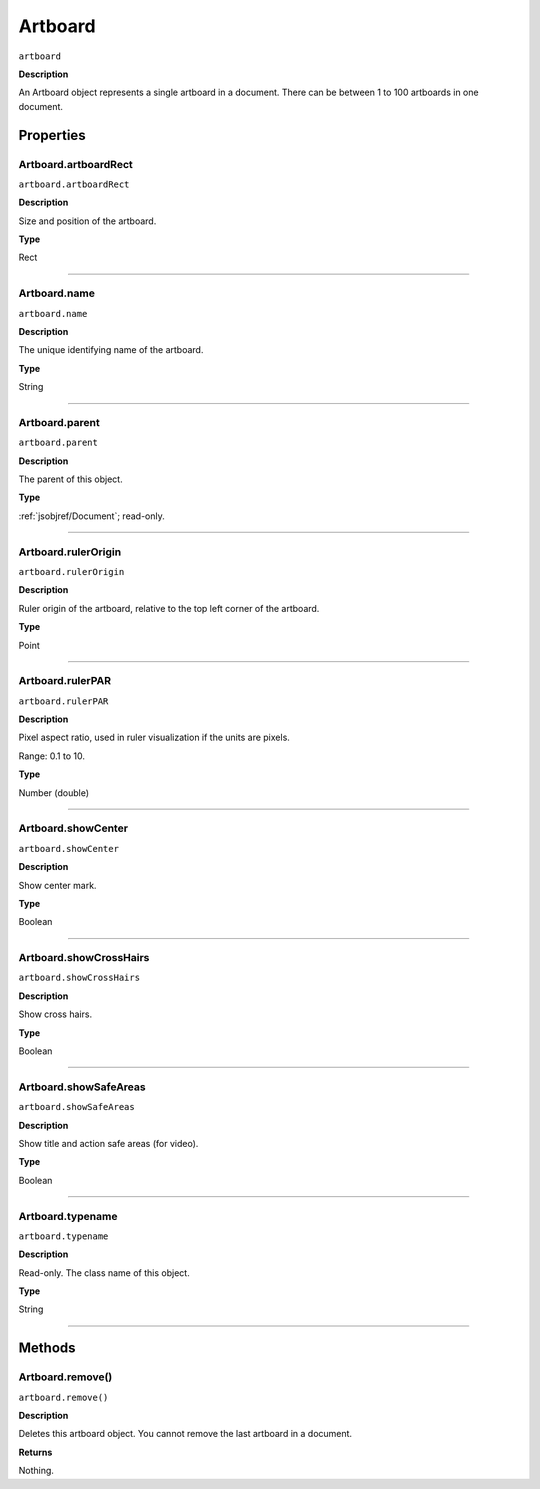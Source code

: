 .. _jsobjref/Artboard:

Artboard
################################################################################

``artboard``

**Description**

An Artboard object represents a single artboard in a document. There can be between 1 to 100 artboards
in one document.

==========
Properties
==========

.. _jsobjref/Artboard.artboardRect:

Artboard.artboardRect
********************************************************************************

``artboard.artboardRect``

**Description**

Size and position of the artboard.

**Type**

Rect

----

.. _jsobjref/Artboard.name:

Artboard.name
********************************************************************************

``artboard.name``

**Description**

The unique identifying name of the artboard.

**Type**

String

----

.. _jsobjref/Artboard.parent:

Artboard.parent
********************************************************************************

``artboard.parent``

**Description**

The parent of this object.

**Type**

:ref:`jsobjref/Document`; read-only.

----

.. _jsobjref/Artboard.rulerOrigin:

Artboard.rulerOrigin
********************************************************************************

``artboard.rulerOrigin``

**Description**

Ruler origin of the artboard, relative to the top left corner of the artboard.

**Type**

Point

----

.. _jsobjref/Artboard.rulerPAR:

Artboard.rulerPAR
********************************************************************************

``artboard.rulerPAR``

**Description**

Pixel aspect ratio, used in ruler visualization if the units are pixels.

Range: 0.1 to 10.

**Type**

Number (double)

----

.. _jsobjref/Artboard.showCenter:

Artboard.showCenter
********************************************************************************

``artboard.showCenter``

**Description**

Show center mark.

**Type**

Boolean

----

.. _jsobjref/Artboard.showCrossHairs:

Artboard.showCrossHairs
********************************************************************************

``artboard.showCrossHairs``

**Description**

Show cross hairs.

**Type**

Boolean

----

.. _jsobjref/Artboard.showSafeAreas:

Artboard.showSafeAreas
********************************************************************************

``artboard.showSafeAreas``

**Description**

Show title and action safe areas (for video).

**Type**

Boolean

----

.. _jsobjref/Artboard.typename:

Artboard.typename
********************************************************************************

``artboard.typename``

**Description**

Read-only. The class name of this object.

**Type**

String

----

==========
Methods
==========

.. _jsobjref/Artboard.remove:

Artboard.remove()
********************************************************************************

``artboard.remove()``

**Description**

Deletes this artboard object. You cannot remove the last artboard in a document.

**Returns**

Nothing.
